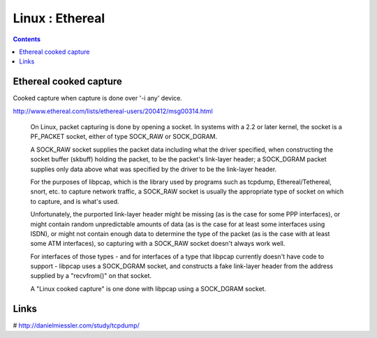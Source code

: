Linux : Ethereal
================

.. contents::

Ethereal cooked capture
-----------------------

Cooked capture when capture is done over '-i any' device.

http://www.ethereal.com/lists/ethereal-users/200412/msg00314.html

    On Linux, packet capturing is done by opening a socket. In systems with a 2.2 or later kernel, the socket is a PF_PACKET socket, either of type SOCK_RAW or SOCK_DGRAM.

    A SOCK_RAW socket supplies the packet data including what the driver specified, when constructing the socket buffer (skbuff) holding the packet, to be the packet's link-layer header; a SOCK_DGRAM packet supplies only data above what was specified by the driver to be the link-layer header.

    For the purposes of libpcap, which is the library used by programs such as tcpdump, Ethereal/Tethereal, snort, etc. to capture network traffic, a SOCK_RAW socket is usually the appropriate type of socket on which to capture, and is what's used.

    Unfortunately, the purported link-layer header might be missing (as is the case for some PPP interfaces), or might contain random unpredictable amounts of data (as is the case for at least some interfaces using ISDN), or might not contain enough data to determine the type of the packet (as is the case with at least some ATM interfaces), so capturing with a SOCK_RAW socket doesn't always work well.

    For interfaces of those types - and for interfaces of a type that libpcap currently doesn't have code to support - libpcap uses a SOCK_DGRAM socket, and constructs a fake link-layer header from the address supplied by a "recvfrom()" on that socket.

    A "Linux cooked capture" is one done with libpcap using a SOCK_DGRAM socket.

Links
-----

# http://danielmiessler.com/study/tcpdump/

